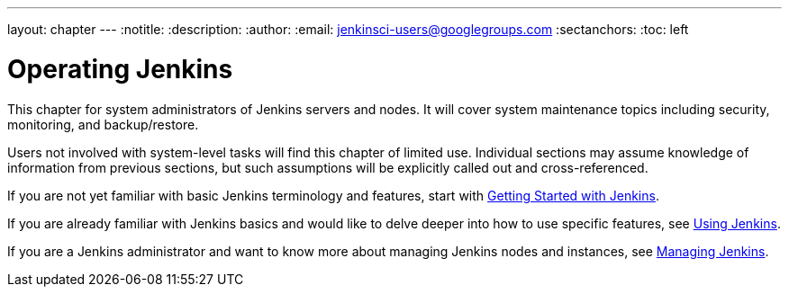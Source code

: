 ---
layout: chapter
---
:notitle:
:description:
:author:
:email: jenkinsci-users@googlegroups.com
:sectanchors:
:toc: left

= Operating Jenkins

This chapter for system administrators of Jenkins servers and nodes. It will
cover system maintenance topics including security, monitoring, and backup/restore.

Users not involved with system-level tasks will find this chapter of limited use.
Individual sections may assume knowledge of information
from previous sections, but such assumptions will be explicitly called out and cross-referenced.

If you are not yet familiar with basic Jenkins terminology and features, start with
<<getting-started#,Getting Started with Jenkins>>.

If you are already familiar with Jenkins basics and would like to delve deeper into how to use specific features, see
<<using#,Using Jenkins>>.

If you are a Jenkins administrator and want to know more about managing Jenkins nodes and instances, see
<<managing#,Managing Jenkins>>.

